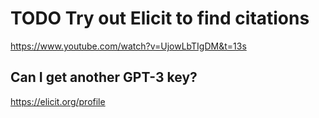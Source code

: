 * TODO Try out Elicit to find citations
https://www.youtube.com/watch?v=UjowLbTIgDM&t=13s

** Can I get another GPT-3 key?
https://elicit.org/profile